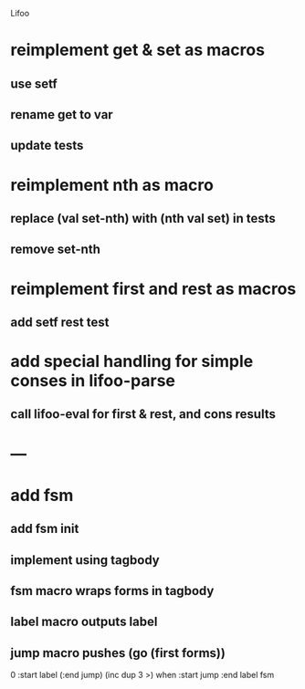 Lifoo
* reimplement get & set as macros
** use setf
** rename get to var
** update tests

* reimplement nth as macro
** replace (val set-nth) with (nth val set) in tests
** remove set-nth

* reimplement first and rest as macros
** add setf rest test

* add special handling for simple conses in lifoo-parse
** call lifoo-eval for first & rest, and cons results

* ---

* add fsm
** add fsm init
** implement using tagbody
** fsm macro wraps forms in tagbody
** label macro outputs label
** jump macro pushes (go (first forms))
0 
:start label 
(:end jump) (inc dup 3 >) when
:start jump 
:end label 
fsm
